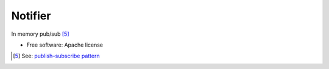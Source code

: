 ========
Notifier
========

In memory pub/sub [5]_

* Free software: Apache license

.. [5] See: `publish–subscribe pattern <https://en.wikipedia.org/wiki/Publish%E2%80%93subscribe_pattern>`_
